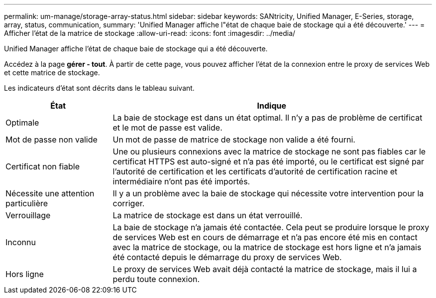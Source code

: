 ---
permalink: um-manage/storage-array-status.html 
sidebar: sidebar 
keywords: SANtricity, Unified Manager, E-Series, storage, array, status, communication, 
summary: 'Unified Manager affiche l"état de chaque baie de stockage qui a été découverte.' 
---
= Afficher l'état de la matrice de stockage
:allow-uri-read: 
:icons: font
:imagesdir: ../media/


[role="lead"]
Unified Manager affiche l'état de chaque baie de stockage qui a été découverte.

Accédez à la page *gérer - tout*. À partir de cette page, vous pouvez afficher l'état de la connexion entre le proxy de services Web et cette matrice de stockage.

Les indicateurs d'état sont décrits dans le tableau suivant.

[cols="25h,~"]
|===
| État | Indique 


 a| 
Optimale
 a| 
La baie de stockage est dans un état optimal. Il n'y a pas de problème de certificat et le mot de passe est valide.



 a| 
Mot de passe non valide
 a| 
Un mot de passe de matrice de stockage non valide a été fourni.



 a| 
Certificat non fiable
 a| 
Une ou plusieurs connexions avec la matrice de stockage ne sont pas fiables car le certificat HTTPS est auto-signé et n'a pas été importé, ou le certificat est signé par l'autorité de certification et les certificats d'autorité de certification racine et intermédiaire n'ont pas été importés.



 a| 
Nécessite une attention particulière
 a| 
Il y a un problème avec la baie de stockage qui nécessite votre intervention pour la corriger.



 a| 
Verrouillage
 a| 
La matrice de stockage est dans un état verrouillé.



 a| 
Inconnu
 a| 
La baie de stockage n'a jamais été contactée. Cela peut se produire lorsque le proxy de services Web est en cours de démarrage et n'a pas encore été mis en contact avec la matrice de stockage, ou la matrice de stockage est hors ligne et n'a jamais été contacté depuis le démarrage du proxy de services Web.



 a| 
Hors ligne
 a| 
Le proxy de services Web avait déjà contacté la matrice de stockage, mais il lui a perdu toute connexion.

|===